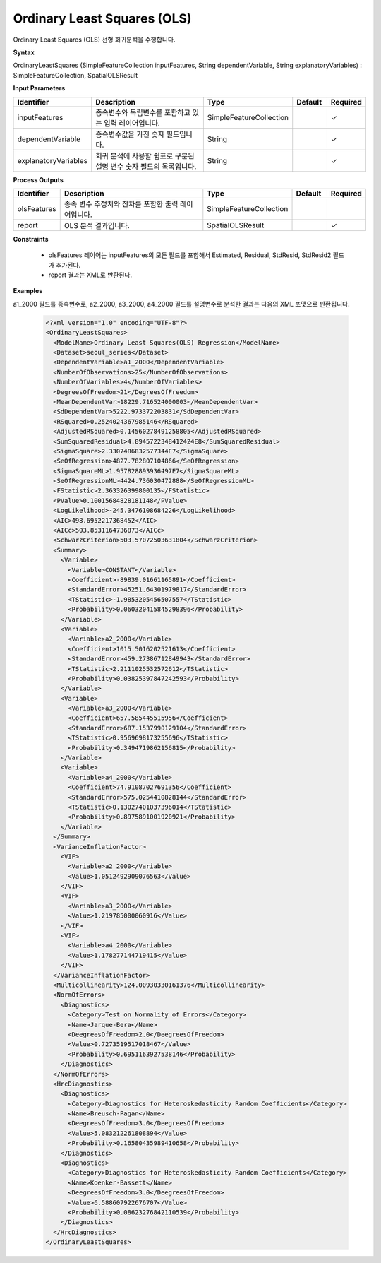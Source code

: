 .. _ols:

Ordinary Least Squares (OLS)
====================================================================================

Ordinary Least Squares (OLS) 선형 회귀분석을 수행합니다.

**Syntax**

OrdinaryLeastSquares (SimpleFeatureCollection inputFeatures, String dependentVariable, String explanatoryVariables) : SimpleFeatureCollection, SpatialOLSResult

**Input Parameters**

.. list-table::
   :widths: 10 50 20 10 10

   * - **Identifier**
     - **Description**
     - **Type**
     - **Default**
     - **Required**

   * - inputFeatures
     - 종속변수와 독립변수를 포함하고 있는 입력 레이어입니다.
     - SimpleFeatureCollection
     -
     - ✓

   * - dependentVariable
     - 종속변수값을 가진 숫자 필드입니다.
     - String
     -
     - ✓

   * - explanatoryVariables
     - 회귀 분석에 사용할 쉼표로 구분된 설명 변수 숫자 필드의 목록입니다.
     - String
     -
     - ✓

**Process Outputs**

.. list-table::
   :widths: 10 50 20 10 10

   * - **Identifier**
     - **Description**
     - **Type**
     - **Default**
     - **Required**

   * - olsFeatures
     - 종속 변수 추정치와 잔차를 포함한 출력 레이어입니다.
     - SimpleFeatureCollection
     -
     -

   * - report
     - OLS 분석 결과입니다.
     - SpatialOLSResult
     -
     - ✓

**Constraints**

 - olsFeatures 레이어는 inputFeatures의 모든 필드를 포함해서 Estimated, Residual, StdResid, StdResid2 필드가 추가된다.
 - report 결과는 XML로 반환된다.


**Examples**

a1_2000 필드를 종속변수로, a2_2000, a3_2000, a4_2000 필드를 설명변수로 분석한 결과는 다음의 XML 포맷으로 반환됩니다.

  .. code-block::

    <?xml version="1.0" encoding="UTF-8"?>
    <OrdinaryLeastSquares>
      <ModelName>Ordinary Least Squares(OLS) Regression</ModelName>
      <Dataset>seoul_series</Dataset>
      <DependentVariable>a1_2000</DependentVariable>
      <NumberOfObservations>25</NumberOfObservations>
      <NumberOfVariables>4</NumberOfVariables>
      <DegreesOfFreedom>21</DegreesOfFreedom>
      <MeanDependentVar>18229.716524000003</MeanDependentVar>
      <SdDependentVar>5222.973372203831</SdDependentVar>
      <RSquared>0.2524024367985146</RSquared>
      <AdjustedRSquared>0.14560278491258805</AdjustedRSquared>
      <SumSquaredResidual>4.8945722348412424E8</SumSquaredResidual>
      <SigmaSquare>2.3307486832577344E7</SigmaSquare>
      <SeOfRegression>4827.782807104866</SeOfRegression>
      <SigmaSquareML>1.957828893936497E7</SigmaSquareML>
      <SeOfRegressionML>4424.736030472888</SeOfRegressionML>
      <FStatistic>2.363326399800135</FStatistic>
      <PValue>0.10015684828181148</PValue>
      <LogLikelihood>-245.3476108684226</LogLikelihood>
      <AIC>498.6952217368452</AIC>
      <AICc>503.8531164736873</AICc>
      <SchwarzCriterion>503.57072503631804</SchwarzCriterion>
      <Summary>
        <Variable>
          <Variable>CONSTANT</Variable>
          <Coefficient>-89839.01661165891</Coefficient>
          <StandardError>45251.64301979817</StandardError>
          <TStatistic>-1.9853205456507557</TStatistic>
          <Probability>0.060320415845298396</Probability>
        </Variable>
        <Variable>
          <Variable>a2_2000</Variable>
          <Coefficient>1015.5016202521613</Coefficient>
          <StandardError>459.27386712849943</StandardError>
          <TStatistic>2.2111025532572612</TStatistic>
          <Probability>0.03825397847242593</Probability>
        </Variable>
        <Variable>
          <Variable>a3_2000</Variable>
          <Coefficient>657.585445515956</Coefficient>
          <StandardError>687.1537990129104</StandardError>
          <TStatistic>0.9569698173255696</TStatistic>
          <Probability>0.3494719862156815</Probability>
        </Variable>
        <Variable>
          <Variable>a4_2000</Variable>
          <Coefficient>74.91087027691356</Coefficient>
          <StandardError>575.0254410828144</StandardError>
          <TStatistic>0.13027401037396014</TStatistic>
          <Probability>0.8975891001920921</Probability>
        </Variable>
      </Summary>
      <VarianceInflationFactor>
        <VIF>
          <Variable>a2_2000</Variable>
          <Value>1.0512492909076563</Value>
        </VIF>
        <VIF>
          <Variable>a3_2000</Variable>
          <Value>1.219785000060916</Value>
        </VIF>
        <VIF>
          <Variable>a4_2000</Variable>
          <Value>1.178277144719415</Value>
        </VIF>
      </VarianceInflationFactor>
      <Multicollinearity>124.00930330161376</Multicollinearity>
      <NormOfErrors>
        <Diagnostics>
          <Category>Test on Normality of Errors</Category>
          <Name>Jarque-Bera</Name>
          <DeegreesOfFreedom>2.0</DeegreesOfFreedom>
          <Value>0.7273519517018467</Value>
          <Probability>0.6951163927538146</Probability>
        </Diagnostics>
      </NormOfErrors>
      <HrcDiagnostics>
        <Diagnostics>
          <Category>Diagnostics for Heteroskedasticity Random Coefficients</Category>
          <Name>Breusch-Pagan</Name>
          <DeegreesOfFreedom>3.0</DeegreesOfFreedom>
          <Value>5.083212261808894</Value>
          <Probability>0.16580435989410658</Probability>
        </Diagnostics>
        <Diagnostics>
          <Category>Diagnostics for Heteroskedasticity Random Coefficients</Category>
          <Name>Koenker-Bassett</Name>
          <DeegreesOfFreedom>3.0</DeegreesOfFreedom>
          <Value>6.588607922676707</Value>
          <Probability>0.08623276842110539</Probability>
        </Diagnostics>
      </HrcDiagnostics>
    </OrdinaryLeastSquares>
